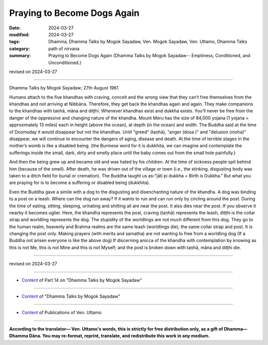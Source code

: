 ==========================================
Praying to Become Dogs Again
==========================================

:date: 2024-03-27
:modified: 2024-03-27
:tags: Dhamma, Dhamma Talks by Mogok Sayadaw, Ven. Mogok Sayadaw, Ven. Uttamo, Dhamma Talks
:category: path of nirvana
:summary: Praying to Become Dogs Again (Dhamma Talks by Mogok Sayadaw-- Emptiness, Conditioned, and Unconditioned.)

revised on 2024-03-27

------

Dhamma Talks by Mogok Sayadaw; 27th August 1961

Humans attach to the five khandhas with craving, conceit and the wrong view that they can’t free themselves from the khandhas and not arriving at Nibbāna. Therefore, they get back the khandhas again and again. They make companions to the khandhas with taṇhā, māna and diṭṭhi. Whenever khandhas exist and dukkha exists. You’ll never be free from the danger of the oppressive and changing nature of the khandha. Mount Meru has the size of 84,000 yojana (1 yojana = approximately 13 miles) each in height (above the ocean), at depth (in the ocean) and width. The Buddha said at the time of Doomsday it would disappear but not the khandhas. Until "greed" (taṇhā), "anger (dosa )" and "delusion (moha)" disappear, we will continue to encounter the dangers of aging, disease and death. At the time of terrible stages in the mother’s womb is like a disabled being. (the Burmese word for it is dukkhita, we can imagine and contemplate the sufferings inside the small, dark, dirty and smelly place until the baby comes out from the small hole painfully.)

And then the being grew up and became old and was hated by his children. At the time of sickness people spit behind him (because of the smell). After death, he was driven out of the village or town (i.e., the stinking, disgusting body was taken to a ditch field for burial or cremation). The Buddha taught us as-“jāti pi dukkha = Birth is Dukkha.” But what you are praying for is to become a suffering or disabled being (dukkhita).

Even the Buddha gave a simile with a dog to the disgusting and disenchanting nature of the khandha. A dog was binding to a post on a leash. Where can the dog run away? If it wants to run and can run only by circling around the post. During the time of eating, sitting, sleeping, urinating and shitting all are near the post. It also dies near the post. If you observe it nearby it becomes uglier. Here, the khandha represents the post, craving (taṇhā) represents the leash, diṭṭhi is the collar strap and worldling represents the dog. The stupidity of the worldlings are not much different from this dog. They go to the human realm, heavenly and Brahma realms are the same leash (worldlings die), the same collar strap and post. It is changing the post only. Making prayers (with merits and samatha) are not wanting to free from a worldling dog (If a Buddha not arisen everyone is like the above dog) If discerning anicca of the khandha with contemplation by knowing as this is not Me, this is not Mine and this is not Myself; and the post is broken down with taṇhā, māna and diṭṭhi die.

------

revised on 2024-03-27

------

- `Content <{filename}pt14-content-of-part14%zh.rst>`__ of Part 14 on "Dhamma Talks by Mogok Sayadaw"

------

- `Content <{filename}content-of-dhamma-talks-by-mogok-sayadaw%zh.rst>`__ of "Dhamma Talks by Mogok Sayadaw"

------

- `Content <{filename}../publication-of-ven-uttamo%zh.rst>`__ of Publications of Ven. Uttamo

------

**According to the translator— Ven. Uttamo's words, this is strictly for free distribution only, as a gift of Dhamma—Dhamma Dāna. You may re-format, reprint, translate, and redistribute this work in any medium.**

..
  2024-03-27 create rst